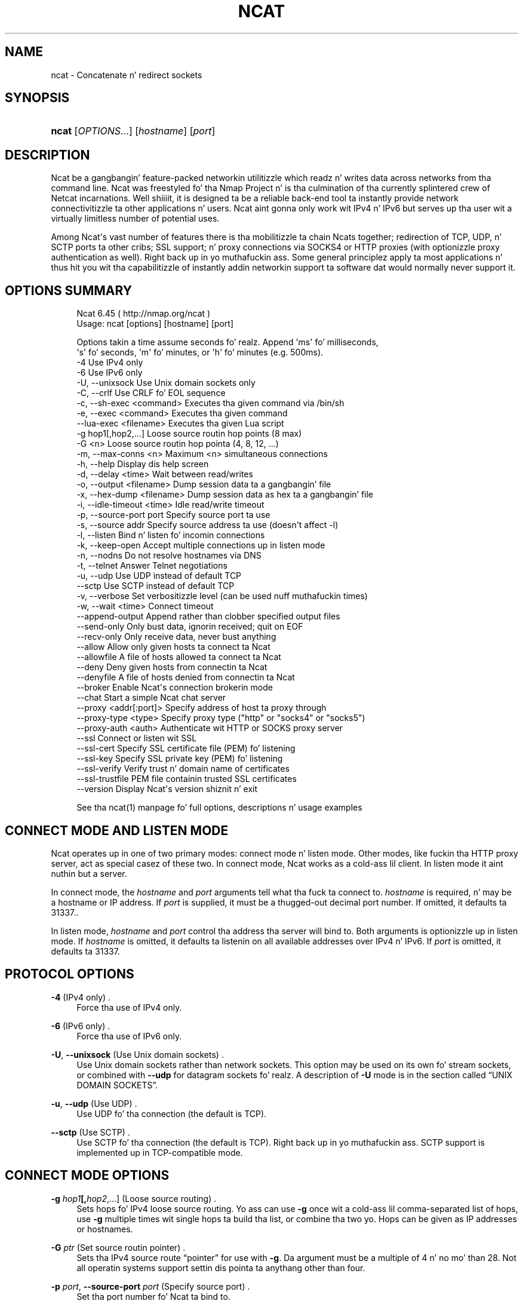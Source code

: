 '\" t
.\"     Title: Ncat
.\"    Author: [see tha "Authors" section]
.\" Generator: DocBook XSL Stylesheets v1.78.1 <http://docbook.sf.net/>
.\"      Date: 04/10/2014
.\"    Manual: Ncat Reference Guide
.\"    Source: Ncat
.\"  Language: Gangsta
.\"
.TH "NCAT" "1" "04/10/2014" "Ncat" "Ncat Reference Guide"
.\" -----------------------------------------------------------------
.\" * Define some portabilitizzle stuff
.\" -----------------------------------------------------------------
.\" ~~~~~~~~~~~~~~~~~~~~~~~~~~~~~~~~~~~~~~~~~~~~~~~~~~~~~~~~~~~~~~~~~
.\" http://bugs.debian.org/507673
.\" http://lists.gnu.org/archive/html/groff/2009-02/msg00013.html
.\" ~~~~~~~~~~~~~~~~~~~~~~~~~~~~~~~~~~~~~~~~~~~~~~~~~~~~~~~~~~~~~~~~~
.ie \n(.g .ds Aq \(aq
.el       .ds Aq '
.\" -----------------------------------------------------------------
.\" * set default formatting
.\" -----------------------------------------------------------------
.\" disable hyphenation
.nh
.\" disable justification (adjust text ta left margin only)
.ad l
.\" -----------------------------------------------------------------
.\" * MAIN CONTENT STARTS HERE *
.\" -----------------------------------------------------------------
.SH "NAME"
ncat \- Concatenate n' redirect sockets
.SH "SYNOPSIS"
.HP \w'\fBncat\fR\ 'u
\fBncat\fR [\fIOPTIONS\fR...] [\fIhostname\fR] [\fIport\fR]
.SH "DESCRIPTION"
.PP
Ncat be a gangbangin' feature\-packed networkin utilitizzle which readz n' writes data across networks from tha command line\&. Ncat was freestyled fo' tha Nmap Project n' is tha culmination of tha currently splintered crew of Netcat incarnations\&. Well shiiiit, it is designed ta be a reliable back\-end tool ta instantly provide network connectivitizzle ta other applications n' users\&. Ncat aint gonna only work wit IPv4 n' IPv6 but serves up tha user wit a virtually limitless number of potential uses\&.
.PP
Among Ncat\*(Aqs vast number of features there is tha mobilitizzle ta chain Ncats together; redirection of TCP, UDP, n' SCTP ports ta other cribs; SSL support; n' proxy connections via SOCKS4 or HTTP proxies (with optionizzle proxy authentication as well)\&. Right back up in yo muthafuckin ass. Some general principlez apply ta most applications n' thus hit you wit tha capabilitizzle of instantly addin networkin support ta software dat would normally never support it\&.
.SH "OPTIONS SUMMARY"
.PP
.if n \{\
.RS 4
.\}
.nf
Ncat 6\&.45 ( http://nmap\&.org/ncat )
Usage: ncat [options] [hostname] [port]

Options takin a time assume seconds\& fo' realz. Append \*(Aqms\*(Aq fo' milliseconds,
\*(Aqs\*(Aq fo' seconds, \*(Aqm\*(Aq fo' minutes, or \*(Aqh\*(Aq fo' minutes (e\&.g\&. 500ms)\&.
  \-4                         Use IPv4 only
  \-6                         Use IPv6 only
  \-U, \-\-unixsock             Use Unix domain sockets only
  \-C, \-\-crlf                 Use CRLF fo' EOL sequence
  \-c, \-\-sh\-exec <command>    Executes tha given command via /bin/sh
  \-e, \-\-exec <command>       Executes tha given command
      \-\-lua\-exec <filename>  Executes tha given Lua script
  \-g hop1[,hop2,\&.\&.\&.]         Loose source routin hop points (8 max)
  \-G <n>                     Loose source routin hop pointa (4, 8, 12, \&.\&.\&.)
  \-m, \-\-max\-conns <n>        Maximum <n> simultaneous connections
  \-h, \-\-help                 Display dis help screen
  \-d, \-\-delay <time>         Wait between read/writes
  \-o, \-\-output <filename>    Dump session data ta a gangbangin' file
  \-x, \-\-hex\-dump <filename>  Dump session data as hex ta a gangbangin' file
  \-i, \-\-idle\-timeout <time>  Idle read/write timeout
  \-p, \-\-source\-port port     Specify source port ta use
  \-s, \-\-source addr          Specify source address ta use (doesn\*(Aqt affect \-l)
  \-l, \-\-listen               Bind n' listen fo' incomin connections
  \-k, \-\-keep\-open            Accept multiple connections up in listen mode
  \-n, \-\-nodns                Do not resolve hostnames via DNS
  \-t, \-\-telnet               Answer Telnet negotiations
  \-u, \-\-udp                  Use UDP instead of default TCP
      \-\-sctp                 Use SCTP instead of default TCP
  \-v, \-\-verbose              Set verbositizzle level (can be used nuff muthafuckin times)
  \-w, \-\-wait <time>          Connect timeout
      \-\-append\-output        Append rather than clobber specified output files
      \-\-send\-only            Only bust data, ignorin received; quit on EOF
      \-\-recv\-only            Only receive data, never bust anything
      \-\-allow                Allow only given hosts ta connect ta Ncat
      \-\-allowfile            A file of hosts allowed ta connect ta Ncat
      \-\-deny                 Deny given hosts from connectin ta Ncat
      \-\-denyfile             A file of hosts denied from connectin ta Ncat
      \-\-broker               Enable Ncat\*(Aqs connection brokerin mode
      \-\-chat                 Start a simple Ncat chat server
      \-\-proxy <addr[:port]>  Specify address of host ta proxy through
      \-\-proxy\-type <type>    Specify proxy type ("http" or "socks4" or "socks5")
      \-\-proxy\-auth <auth>    Authenticate wit HTTP or SOCKS proxy server
      \-\-ssl                  Connect or listen wit SSL
      \-\-ssl\-cert             Specify SSL certificate file (PEM) fo' listening
      \-\-ssl\-key              Specify SSL private key (PEM) fo' listening
      \-\-ssl\-verify           Verify trust n' domain name of certificates
      \-\-ssl\-trustfile        PEM file containin trusted SSL certificates
      \-\-version              Display Ncat\*(Aqs version shiznit n' exit

See tha ncat(1) manpage fo' full options, descriptions n' usage examples
.fi
.if n \{\
.RE
.\}
.sp
.SH "CONNECT MODE AND LISTEN MODE"
.\" connect mode (Ncat)
.\" client mode (Ncat)
.\" listen mode (Ncat)
.\" server mode (Ncat)
.PP
Ncat operates up in one of two primary modes: connect mode n' listen mode\&. Other modes, like fuckin tha HTTP proxy server, act as special casez of these two\&. In connect mode, Ncat works as a cold-ass lil client\&. In listen mode it aint nuthin but a server\&.
.PP
In connect mode, the
\fB\fIhostname\fR\fR
and
\fB\fIport\fR\fR
arguments tell what tha fuck ta connect to\&.
\fB\fIhostname\fR\fR
is required, n' may be a hostname or IP address\&. If
\fB\fIport\fR\fR
is supplied, it must be a thugged-out decimal port number\&. If omitted, it defaults ta 31337\&..\" default port of Ncat.\" 31337
.PP
In listen mode,
\fB\fIhostname\fR\fR
and
\fB\fIport\fR\fR
control tha address tha server will bind to\&. Both arguments is optionizzle up in listen mode\&. If
\fB\fIhostname\fR\fR
is omitted, it defaults ta listenin on all available addresses over IPv4 n' IPv6\&. If
\fB\fIport\fR\fR
is omitted, it defaults ta 31337\&.
.SH "PROTOCOL OPTIONS"
.PP
\fB\-4\fR (IPv4 only) .\" -4 (Ncat option)
.RS 4
Force tha use of IPv4 only\&.
.RE
.PP
\fB\-6\fR (IPv6 only) .\" -6 (Ncat option)
.RS 4
Force tha use of IPv6 only\&.
.RE
.PP
\fB\-U\fR, \fB\-\-unixsock\fR (Use Unix domain sockets) .\" --unixsock (Ncat option) .\" -U (Ncat option)
.RS 4
Use Unix domain sockets rather than network sockets\&. This option may be used on its own fo' stream sockets, or combined with
\fB\-\-udp\fR
for datagram sockets\& fo' realz. A description of
\fB\-U\fR
mode is in
the section called \(lqUNIX DOMAIN SOCKETS\(rq\&.
.RE
.PP
\fB\-u\fR, \fB\-\-udp\fR (Use UDP) .\" -u (Ncat option) .\" --udp (Ncat option)
.RS 4
Use UDP fo' tha connection (the default is TCP)\&.
.RE
.PP
\fB\-\-sctp\fR (Use SCTP) .\" --sctp (Ncat option)
.RS 4
Use SCTP fo' tha connection (the default is TCP)\&. Right back up in yo muthafuckin ass. SCTP support is implemented up in TCP\-compatible mode\&.
.RE
.SH "CONNECT MODE OPTIONS"
.PP
\fB\-g \fR\fB\fIhop1\fR\fR\fB[,\fIhop2\fR,\&.\&.\&.]\fR (Loose source routing) .\" -g (Ncat option)
.RS 4
Sets hops fo' IPv4 loose source routing\&. Yo ass can use
\fB\-g\fR
once wit a cold-ass lil comma\-separated list of hops, use
\fB\-g\fR
multiple times wit single hops ta build tha list, or combine tha two\& yo. Hops can be given as IP addresses or hostnames\&.
.RE
.PP
\fB\-G \fR\fB\fIptr\fR\fR (Set source routin pointer) .\" -G (Ncat option)
.RS 4
Sets tha IPv4 source route
\(lqpointer\(rq
for use with
\fB\-g\fR\&. Da argument must be a multiple of 4 n' no mo' than 28\&. Not all operatin systems support settin dis pointa ta anythang other than four\&.
.RE
.PP
\fB\-p \fR\fB\fIport\fR\fR, \fB\-\-source\-port \fR\fB\fIport\fR\fR (Specify source port) .\" --source-port (Ncat option) .\" -p (Ncat option)
.RS 4
Set tha port number fo' Ncat ta bind to\&.
.RE
.PP
\fB\-s \fR\fB\fIhost\fR\fR, \fB\-\-source \fR\fB\fIhost\fR\fR (Specify source address) .\" --source (Ncat option) .\" -s (Ncat option)
.RS 4
Set tha address fo' Ncat ta bind to\&.
.RE
.SH "LISTEN MODE OPTIONS"
.PP
See
the section called \(lqACCESS CONTROL OPTIONS\(rq
for shiznit on limitin tha hosts dat may connect ta tha listenin Ncat process\&.
.PP
\fB\-l\fR, \fB\-\-listen\fR (Listen fo' connections) .\" --listen (Ncat option) .\" -l (Ncat option)
.RS 4
Listen fo' connections rather than connectin ta a remote machine
.RE
.PP
\fB\-m \fR\fB\fInumconns\fR\fR, \fB\-\-max\-conns \fR\fB\fInumconns\fR\fR (Specify maximum number of connections) .\" --max-conns (Ncat option) .\" -m (Ncat option)
.RS 4
Da maximum number of simultaneous connections accepted by a Ncat instance\&. 100 is tha default (60 on Windows)\&.
.RE
.PP
\fB\-k\fR, \fB\-\-keep\-open\fR (Accept multiple connections) .\" --keep-open (Ncat option) .\" -k (Ncat option)
.RS 4
Normally a listenin server accepts only one connection n' then quits when tha connection is closed\&. This option make it accept multiple simultaneous connections n' wait fo' mo' connections afta they have all been closed\&. Well shiiiit, it must be combined with
\fB\-\-listen\fR\&. In dis mode there is no way fo' Ncat ta know when its network input is finished, so it will keep hustlin until interrupted\&. This also means dat it aint NEVER gonna close its output stream, so any program readin from Ncat n' lookin fo' end\-of\-file will also hang\&.
.RE
.PP
\fB\-\-broker\fR (Connection brokering) .\" --broker (Ncat option)
.RS 4
Allow multiple partizzles ta connect ta a cold-ass lil centralised Ncat server n' rap wit each other\&. Ncat can broker communication between systems dat is behind a NAT or otherwise unable ta directly connect\&. This option is used up in conjunction with
\fB\-\-listen\fR, which causes the
\fB\-\-listen\fR
port ta have broker mode enabled\&.
.RE
.PP
\fB\-\-chat\fR (Ad\-hoc \(lqchat server\(rq) .\" --chat (Ncat option)
.RS 4
The
\fB\-\-chat\fR
option enablez chat mode, intended fo' tha exchange of text between nuff muthafuckin users\&. In chat mode, connection brokerin is turned on\&. Ncat prefixes each message received wit a ID before relayin it ta tha other connections\&. Da ID is unique fo' each connected client\&. This helps distinguish whoz ass busted what\& fo' realz. Additionally, non\-printin charactas like fuckin control charactas is escaped ta keep dem from bustin damage ta a terminal\&.
.RE
.SH "SSL OPTIONS"
.PP
\fB\-\-ssl\fR (Use SSL) .\" --ssl (Ncat option)
.RS 4
In connect mode, dis option transparently negotiates a SSL session wit a SSL server ta securely encrypt tha connection\&. This is particularly handy fo' rappin' ta SSL enabled HTTP servers, etc\&.
.sp
In server mode, dis option listens fo' incomin SSL connections, rather than plain untunneled traffic\&.
.RE
.PP
\fB\-\-ssl\-verify\fR (Verify server certificates) .\" --ssl-verify (Ncat option)
.RS 4
In client mode,
\fB\-\-ssl\-verify\fR
is like
\fB\-\-ssl\fR
except dat it also requires verification of tha server certificate\&. Ncat comes wit a thugged-out default set of trusted certificates up in tha file
ca\-bundle\&.crt.\" ca-bundle.crt\&. Right back up in yo muthafuckin ass. Some operatin systems provide a thugged-out default list of trusted certificates; these will also be used if available\&. Use
\fB\-\-ssl\-trustfile\fR
to give a cold-ass lil custom list\&. Use
\fB\-v\fR
one or mo' times ta git details bout verification failures\&.
.\" revoked certificates
Ncat do not check fo' revoked certificates.\" certification revocation\&.
.sp
This option has no effect up in server mode\&.
.RE
.PP
\fB\-\-ssl\-cert \fR\fB\fIcertfile\&.pem\fR\fR (Specify SSL certificate) .\" --ssl-cert (Ncat option)
.RS 4
This option gives tha location of a PEM\-encoded certificate filez used ta authenticate tha server (in listen mode) or tha client (in connect mode)\&. Use it up in combination with
\fB\-\-ssl\-key\fR\&.
.RE
.PP
\fB\-\-ssl\-key \fR\fB\fIkeyfile\&.pem\fR\fR (Specify SSL private key) .\" --ssl-key (Ncat option)
.RS 4
This option gives tha location of tha PEM\-encoded private key file dat goes wit tha certificate named with
\fB\-\-ssl\-cert\fR\&.
.RE
.PP
\fB\-\-ssl\-trustfile \fR\fB\fIcert\&.pem\fR\fR (List trusted certificates) .\" --ssl-trustfile (Ncat option)
.RS 4
This option sets a list of certificates dat is trusted fo' purposez of certificate verification\&. Well shiiiit, it has no effect unless combined with
\fB\-\-ssl\-verify\fR\&. Da argument ta dis option is tha name of a PEM.\" PEM (Privacy Enhanced Mail)
file containin trusted certificates\&. Typically, tha file will contain certificatez of certification authorities, though it may also contain server certificates directly\&. When dis option is used, Ncat do not use its default certificates\&.
.RE
.SH "PROXY OPTIONS"
.PP
\fB\-\-proxy \fR\fB\fIhost\fR\fR\fB[:\fR\fB\fIport\fR\fR\fB]\fR (Specify proxy address) .\" --proxy (Ncat option)
.RS 4
Requests proxyin through
\fIhost\fR:\fIport\fR, rockin tha protocol specified by
\fB\-\-proxy\-type\fR\&.
.sp
If no port is specified, tha proxy protocol\*(Aqs well\-known port is used (1080 fo' SOCKS n' 3128 fo' HTTP)\&. But fuck dat shiznit yo, tha word on tha street is dat when specifyin a IPv6 HTTP proxy server rockin tha IP address rather than tha hostname, tha port number MUST be specified as well\&. If tha proxy requires authentication, use
\fB\-\-proxy\-auth\fR\&.
.RE
.PP
\fB\-\-proxy\-type \fR\fB\fIproto\fR\fR (Specify proxy protocol) .\" --proxy-type (Ncat option)
.RS 4
In connect mode, dis option requests tha protocol
\fIproto\fR
to connect all up in tha proxy host specified by
\fB\-\-proxy\fR\&. In listen mode, dis option has Ncat act as a proxy server rockin tha specified protocol\&.
.sp
Da currently available protocols up in connect mode are
http
(CONNECT) and
socks4
(SOCKSv4)\&. Da only server currently supported is
http\&. If dis option aint used, tha default protocol is
http\&.
.RE
.PP
\fB\-\-proxy\-auth \fR\fB\fIuser\fR\fR\fB[:\fIpass\fR]\fR (Specify proxy credentials) .\" --proxy-auth (Ncat option)
.RS 4
In connect mode, gives tha credentials dat is ghon be used ta connect ta tha proxy server\&. In listen mode, gives tha credentials dat is ghon be required of connectin clients\&. For use with
\fB\-\-proxy\-type http\fR, tha form should be user:pass\&. For
\fB\-\-proxy\-type socks4\fR, it should be a username only\&.
.RE
.SH "COMMAND EXECUTION OPTIONS"
.PP
\fB\-e \fR\fB\fIcommand\fR\fR, \fB\-\-exec \fR\fB\fIcommand\fR\fR (Execute command) .\" --exec (Ncat option) .\" -e (Ncat option)
.RS 4
Execute tha specified command afta a cold-ass lil connection has been established\&. Da command must be specified as a gangbangin' full pathname\& fo' realz. All input from tha remote client is ghon be busted ta tha application n' responses busted back ta tha remote client over tha socket, thus makin yo' command\-line application interactizzle over a socket\&. Combined with
\fB\-\-keep\-open\fR, Ncat will handle multiple simultaneous connections ta yo' specified port/application like inetd\&. Ncat will only accept a maximum, definable, number of simultaneous connections controlled by the
\fB\-m\fR
option\&. By default dis is set ta 100 (60 on Windows)\&.
.RE
.PP
\fB\-c \fR\fB\fIcommand\fR\fR, \fB\-\-sh\-exec \fR\fB\fIcommand\fR\fR (Execute command via sh) .\" --sh-exec (Ncat option) .\" -c (Ncat option)
.RS 4
Same as
\fB\-e\fR, except it tries ta execute tha command via
/bin/sh\&. This means you don\*(Aqt gotta specify tha full path fo' tha command, n' shell facilitizzles like environment variablez is available\&.
.RE
.PP
\fB\-\-lua\-exec \fR\fB\fIfile\fR\fR (Execute a \&.lua script) .\" --lua-exec (Ncat option)
.RS 4
Runs tha specified file as a Lua script afta a cold-ass lil connection has been established, rockin a funky-ass built\-in interpreter\&. Both tha script\*(Aqs standard input n' tha standard output is repimped up ta tha connection data streams\&.
.RE
.PP
All exec options add tha followin variablez ta tha child\*(Aqs environment:
.PP
\fBNCAT_REMOTE_ADDR\fR, \fBNCAT_REMOTE_PORT\fR
.RS 4
.\" NCAT_REMOTE_ADDR> environment variable
.\" NCAT_REMOTE_PORT> environment variable
Da IP address n' port number of tha remote host\&. In connect mode, it\*(Aqs tha target\*(Aqs address; up in listen mode, it\*(Aqs tha client\*(Aqs address\&.
.RE
.PP
\fBNCAT_LOCAL_ADDR\fR, \fBNCAT_LOCAL_PORT\fR
.RS 4
.\" NCAT_LOCAL_ADDR> environment variable
.\" NCAT_LOCAL_PORT> environment variable
Da IP address n' port number of tha local end of tha connection\&.
.RE
.PP
\fBNCAT_PROTO\fR
.RS 4
.\" NCAT_PROTO> environment variable
Da protocol up in use: one of
TCP,
UDP, and
SCTP\&.
.RE
.SH "ACCESS CONTROL OPTIONS"
.PP
\fB\-\-allow \fR\fB\fIhost\fR\fR\fB[,\fIhost\fR,\&.\&.\&.]\fR (Allow connections) .\" --allow (Ncat option)
.RS 4
Da list of hosts specified is ghon be tha only hosts allowed ta connect ta tha Ncat process\& fo' realz. All other connection attempts is ghon be disconnected\&. In case of a cold-ass lil conflict between
\fB\-\-allow\fR
and
\fB\-\-deny\fR,
\fB\-\-allow\fR
takes precedence\& yo. Host justifications follow tha same syntax used by Nmap\&.
.RE
.PP
\fB\-\-allowfile \fR\fB\fIfile\fR\fR (Allow connections from file) .\" --allowfile (Ncat option)
.RS 4
This has tha same ol' dirty functionalitizzle as
\fB\-\-allow\fR, except dat tha allowed hosts is provided up in a new\-line delimited allow file, rather than directly on tha command line\&.
.RE
.PP
\fB\-\-deny \fR\fB\fIhost\fR\fR\fB[,\fIhost\fR,\&.\&.\&.]\fR (Deny connections) .\" --deny (Ncat option)
.RS 4
Issue Ncat wit a list of hosts dat aint gonna be allowed ta connect ta tha listenin Ncat process\&. Right back up in yo muthafuckin ass. Specified hosts gonna git they session silently terminated if they try ta connect\&. In case of a cold-ass lil conflict between
\fB\-\-allow\fR
and
\fB\-\-deny\fR,
\fB\-\-allow\fR
takes precedence\& yo. Host justifications follow tha same syntax used by Nmap\&.
.RE
.PP
\fB\-\-denyfile \fR\fB\fIfile\fR\fR (Deny connections from file) .\" --denyfile (Ncat option)
.RS 4
This is tha same ol' dirty functionalitizzle as
\fB\-\-deny\fR, except dat excluded hosts is provided up in a new\-line delimited deny file, rather than directly on tha command line\&.
.RE
.SH "TIMING OPTIONS"
.PP
These options accept a
time
parameter\&. This is specified up in secondz by default, though you can append
ms,
s,
m, or
h
to tha value ta specify milliseconds, seconds, minutes, or hours\&.
.PP
\fB\-d \fR\fB\fItime\fR\fR, \fB\-\-delay \fR\fB\fItime\fR\fR (Specify line delay) .\" --delay (Ncat option) .\" -d (Ncat option)
.RS 4
Set tha delay interval fo' lines sent\&. This effectively limits tha number of lines dat Ncat will bust up in tha specified period\&. This may be useful fo' low\-bandwidth cribs, or have other uses like fuckin copin wit buggin
\fBiptablez \-\-limit\fR
options\&.
.RE
.PP
\fB\-i \fR\fB\fItime\fR\fR, \fB\-\-idle\-timeout \fR\fB\fItime\fR\fR (Specify idle timeout) .\" --idle-timeout (Ncat option) .\" -i (Ncat option)
.RS 4
Set a gangbangin' fixed timeout fo' idle connections\&. If tha idle timeout is reached, tha connection is terminated\&.
.RE
.PP
\fB\-w \fR\fB\fItime\fR\fR, \fB\-\-wait \fR\fB\fItime\fR\fR (Specify connect timeout) .\" --wait (Ncat option) .\" -w (Ncat option)
.RS 4
Set a gangbangin' fixed timeout fo' connection attempts\&.
.RE
.SH "OUTPUT OPTIONS"
.PP
\fB\-o \fR\fB\fIfile\fR\fR, \fB\-\-output \fR\fB\fIfile\fR\fR (Save session data) .\" --output (Ncat option) .\" -o (Ncat option)
.RS 4
Dump session data ta a gangbangin' file
.RE
.PP
\fB\-x \fR\fB\fIfile\fR\fR, \fB\-\-hex\-dump \fR\fB\fIfile\fR\fR (Save session data up in hex) .\" --hex-dump (Ncat option) .\" -x (Ncat option)
.RS 4
Dump session data up in hex ta a gangbangin' file\&.
.RE
.PP
\fB\-\-append\-output\fR (Append output) .\" --append-output (Ncat option)
.RS 4
Issue Ncat with
\fB\-\-append\-ouput\fR
along with
\fB\-o\fR
and/or
\fB\-x\fR
and it will append tha resulted output rather than truncatin tha specified output files\&.
.RE
.PP
\fB\-v\fR, \fB\-\-verbose\fR (Be verbose) .\" --verbose (Ncat option) .\" -v (Ncat option)
.RS 4
Issue Ncat with
\fB\-v\fR
and it is ghon be verbose n' display all kindz of useful connection based shiznit\&. Use mo' than once (\fB\-vv\fR,
\fB\-vvv\fR\&.\&.\&.) fo' pimped outa verbosity\&.
.RE
.SH "MISC OPTIONS"
.PP
\fB\-C\fR, \fB\-\-crlf\fR (Use CRLF as EOL) .\" --crlf (Ncat option) .\" -C (Ncat option)
.RS 4
This option  drops some lyrics ta Ncat ta convert LF.\" LF line ending
line endings ta CRLF.\" CRLF line ending
when takin input from standard input\&..\" standard input
This is useful fo' rappin' ta some stringent servers directly from a terminal up in one of tha nuff common plain\-text protocols dat use CRLF fo' end\-of\-line\&.
.RE
.PP
\fB\-h\fR, \fB\-\-help\fR (Help screen) .\" --help (Ncat option) .\" -h (Ncat option)
.RS 4
Displays a gangbangin' finger-lickin' dirty-ass short help screen wit common options n' parameters, n' then exits\&.
.RE
.PP
\fB\-\-recv\-only\fR (Only receive data) .\" --recv-only (Ncat option)
.RS 4
If dis option is passed, Ncat will only receive data n' aint gonna try ta bust anything\&.
.RE
.PP
\fB\-\-send\-only\fR (Only bust data) .\" --send-only (Ncat option)
.RS 4
If dis option is passed, then Ncat will only bust data n' will ignore anythang received\&. This option also causes Ncat ta close tha network connection n' terminizzle afta EOF is received on standard input\&.
.RE
.PP
\fB\-t\fR, \fB\-\-telnet\fR (Answer Telnet negotiations) .\" -t (Ncat option)
.RS 4
Handle DO/DONT WILL/WONT Telnet negotiations\&. This make it possible ta script Telnet sessions wit Ncat\&.
.RE
.PP
\fB\-\-version\fR (Display version) .\" --version (Ncat option)
.RS 4
Displays tha Ncat version number n' exits\&.
.RE
.SH "UNIX DOMAIN SOCKETS"
.PP
The
\fB\-U\fR
option (same as
\fB\-\-unixsock\fR) causes Ncat ta use Unix domain sockets rather than network sockets\&. Unix domain sockets exist as a entry up in tha filesystem\&. Yo ass must give tha name of a socket ta connect ta or ta listen on\&. For example, ta cook up a cold-ass lil connection,
.PP
\fBncat \-U ~/unixsock\fR
.PP
To listen on a socket:
.PP
\fBncat \-l \-U ~/unixsock\fR
.PP
Listen mode will create tha socket if it don\*(Aqt exist\&. Da socket will continue ta exist afta tha program ends\&.
.PP
Both stream n' datagram domain sockets is supported\&. Use
\fB\-U\fR
on its own fo' stream sockets, or combine it with
\fB\-\-udp\fR
for datagram sockets\&. Datagram sockets require a source socket ta connect from\&. By default, a source socket wit a random filename is ghon be pimped as needed, n' deleted when tha program ends\&. Use the
\fB\-\-source\fR
with a path ta bust a source socket wit a specific name\&.
.SH "EXAMPLES"
.PP
Connect ta example\&.org on TCP port 8080\&.
.RS 4
\fBncat example\&.org 8080\fR
.RE
.PP
Listen fo' connections on TCP port 8080\&.
.RS 4
\fBncat \-l 8080\fR
.RE
.PP
Redirect TCP port 8080 on tha local machine ta host on port 80\&.
.RS 4
\fBncat \-\-sh\-exec "ncat example\&.org 80" \-l 8080 \-\-keep\-open\fR
.RE
.PP
Bind ta TCP port 8081 n' attach /bin/bash fo' tha ghetto ta access freely\&.
.RS 4
\fBncat \-\-exec "/bin/bash" \-l 8081 \-\-keep\-open\fR
.RE
.PP
Bind a gangbangin' finger-lickin' dirty-ass shell ta TCP port 8081, limit access ta hosts on a local network, n' limit tha maximum number of simultaneous connections ta 3\&.
.RS 4
\fBncat \-\-exec "/bin/bash" \-\-max\-conns 3 \-\-allow 192\&.168\&.0\&.0/24 \-l 8081 \-\-keep\-open\fR
.RE
.PP
Connect ta smtphost:25 all up in a SOCKS4 server on port 1080\&.
.RS 4
\fBncat \-\-proxy socks4host \-\-proxy\-type socks4 \-\-proxy\-auth user smtphost 25\fR
.RE
.PP
Smoke a HTTP proxy server on localhost port 8888\&.
.RS 4
\fBncat \-l \-\-proxy\-type http localhost 8888\fR
.RE
.PP
Send a gangbangin' file over TCP port 9899 from host2 (client) ta host1 (server)\&.
.RS 4
HOST1$
\fBncat \-l 9899 > outputfile\fR
.sp
HOST2$
\fBncat HOST1 9899 < inputfile\fR
.RE
.PP
Transfer up in tha other direction, turnin Ncat tha fuck into a \(lqone file\(rq server\&.
.RS 4
HOST1$
\fBncat \-l 9899 < inputfile\fR
.sp
HOST2$
\fBncat HOST1 9899 > outputfile\fR
.RE
.SH "EXIT CODE"
.PP
Da exit code reflects whether a cold-ass lil connection was made n' completed successfully\&. 0 means there was no error\&. 1 means there was a network error of some kind, fo' example
\(lqConnection refused\(rq
or
\(lqConnection reset\(rq\&. 2 is reserved fo' all other errors, like a invalid option or a nonexistent file\&.
.SH "BUGS"
.PP
Like its authors, Ncat isn\*(Aqt perfect\&. But you can help make it betta by bustin  bug reports or even freestylin patches\&. If Ncat don\*(Aqt behave tha way you expect, first upgrade ta tha sickest fuckin version available from
\m[blue]\fB\%http://nmap.org\fR\m[]\&. If tha problem persists, do some research ta determine whether it has already been discovered n' addressed\&. Try Googlin tha error message or browsin the
nmap\-dev
archives at
\m[blue]\fB\%http://seclists.org/\fR\m[]\&.
.\" nmap-dev mailin list
Read dis full manual page as well\&. If not a god damn thang comez of this, mail a funky-ass bug report to
<dev@nmap\&.org>\&. Please include every last muthafuckin thang you have hustled bout tha problem, as well as what tha fuck version of Ncat yo ass is hustlin n' what tha fuck operatin system version it is hustlin on\&. Problem reports n' Ncat usage thangs busted ta dev@nmap\&.org is far mo' likely ta be answered than dem busted ta Fyodor directly\&.
.PP
Code patches ta fix bugs is even betta than bug reports\&. Basic instructions fo' bustin patch filez wit yo' chizzlez is available at
\m[blue]\fB\%https://svn.nmap.org/nmap/HACKING\fR\m[]\&. Patches may be busted to
nmap\-dev
(recommended) or ta Fyodor directly\&.
.SH "AUTHORS"
.sp
.RS 4
.ie n \{\
\h'-04'\(bu\h'+03'\c
.\}
.el \{\
.sp -1
.IP \(bu 2.3
.\}
Chris Gibstone
<chris@linuxops\&.net>
.RE
.sp
.RS 4
.ie n \{\
\h'-04'\(bu\h'+03'\c
.\}
.el \{\
.sp -1
.IP \(bu 2.3
.\}
Kris Katterjohn
<katterjohn@gmail\&.com>
.RE
.sp
.RS 4
.ie n \{\
\h'-04'\(bu\h'+03'\c
.\}
.el \{\
.sp -1
.IP \(bu 2.3
.\}
Mixter
<mixter@gmail\&.com>
.RE
.sp
.RS 4
.ie n \{\
\h'-04'\(bu\h'+03'\c
.\}
.el \{\
.sp -1
.IP \(bu 2.3
.\}
Fyodor
<fyodor@nmap\&.org>
(\m[blue]\fB\%http://insecure.org\fR\m[])
.RE
.PP
Da original gangsta Netcat was freestyled by *Hobbit*
<hobbit@avian\&.org>\&. While Ncat isn\*(Aqt built on any code from the
\(lqtraditional\(rq
Netcat (or any other implementation), Ncat is most definitely based on Netcat up in spirit n' functionality\&.
.SH "LEGAL NOTICES"
.SS "Ncat Copyright n' Licensing"
.\" copyright
.\" GNU General Public License
.PP
Ncat is (C) 2005\(en2012 Insecure\&.Com LLC\&. Well shiiiit, it is distributed as free n' open source software under tha same license terms as our Nmap software\&. Precise terms n' further details is available
from \m[blue]\fB\%http://nmap.org/man/man-legal.html\fR\m[]\&.
.SS "Creatizzle Commons License fo' dis Ncat Guide"
.PP
This
Ncat Reference Guide
is (C) 2005\(en2012 Insecure\&.Com LLC\&. Well shiiiit, it is hereby placed under version 3\&.0 of the
\m[blue]\fBCreatizzle Commons Attribution License\fR\m[]\&\s-2\u[1]\d\s+2\&. This allows you redistribute n' modify tha work as you desire, as long as you credit tha original gangsta source\& fo' realz. Alternatively, you may chizzle ta treat dis document as fallin under tha same license as Ncap itself (discussed previously)\&.
.SS "Source Code Availabilitizzle n' Communitizzle Contributions"
.PP
Source is provided ta dis software cuz we believe playas gotz a right ta know exactly what tha fuck a program is goin ta do before they run it\&. This also allows you ta audit tha software fo' securitizzle holez (none done been found so far)\&.
.PP
Source code also allows you ta port Nmap (which includes Ncat) ta freshly smoked up platforms, fix bugs, n' add freshly smoked up features\&. Yo ass is highly encouraged ta bust yo' chizzlez to
<dev@nmap\&.org>
for possible incorporation tha fuck into tha main distribution\&. By bustin  these chizzlez ta Fyodor or one of tha Insecure\&.Org pimpment mailin lists, it be assumed dat yo ass is offerin tha Nmap Project (Insecure\&.Com LLC) tha unlimited, non\-exclusive right ta reuse, modify, n' relicense tha code\&. Nmap will always be available open source,.\" open source
but dis is blingin cuz tha inabilitizzle ta relicense code has caused devastatin problems fo' other Jacked Software projects (like fuckin KDE n' NASM)\&. We also occasionally relicense tha code ta third partizzles as discussed up in tha Nmap playa page\&. If you wish ta specify special license conditionz of yo' contributions, just say so when you bust them\&.
.SS "No Warranty.\" warranty (lack of)"
.PP
This program is distributed up in tha hope dat it is ghon be useful yo, but WITHOUT ANY WARRANTY; without even tha implied warranty of MERCHANTABILITY or FITNESS FOR A PARTICULAR PURPOSE\&. Right back up in yo muthafuckin ass. See tha GNU General Public License v2\&.0 fo' mo' details at
\m[blue]\fB\%http://www.gnu.org/licenses/gpl-2.0.html\fR\m[], or up in the
COPYING
file included wit Nmap\&.
.SS "Inappropriate Usage"
.PP
Ncat should never be installed wit special privileges (e\&.g\&. suid root)\&..\" suid
That would open up a major securitizzle vulnerabilitizzle as other playas on tha system (or attackers) could use it fo' privilege escalation\&.
.SS "Third\-Jam Software"
.PP
This thang includes software pimped by the
\m[blue]\fBApache Software Foundation\fR\m[]\&\s-2\u[2]\d\s+2\& fo' realz. A modified version of the
\m[blue]\fBLibpcap portable packet capture library\fR\m[]\&\s-2\u[3]\d\s+2.\" libpcap
is distributed along wit Ncat\&. Da Windows version of Ncat utilized tha Libpcap\-derived
\m[blue]\fBWinPcap library\fR\m[]\&\s-2\u[4]\d\s+2.\" WinPcap
instead\&. Certain raw networkin functions use the
\m[blue]\fBLibdnet\fR\m[]\&\s-2\u[5]\d\s+2.\" libdnet
networkin library, which was freestyled by Dug Song\&..\" Song, Dug
A modified version is distributed wit Ncat\&. Ncat can optionally link wit the
\m[blue]\fBOpenSSL cryptography toolkit\fR\m[]\&\s-2\u[6]\d\s+2.\" OpenSSL
for SSL version detection support\& fo' realz. All of tha third\-party software busted lyrics bout up in dis paragraph is freely redistributable under BSD\-style software licenses\&.
.SH "NOTES"
.IP " 1." 4
Creatizzle Commons Attribution License
.RS 4
\%http://creativecommons.org/licenses/by/3.0/
.RE
.IP " 2." 4
Apache Software Foundation
.RS 4
\%http://www.apache.org
.RE
.IP " 3." 4
Libpcap portable packet capture library
.RS 4
\%http://www.tcpdump.org
.RE
.IP " 4." 4
WinPcap library
.RS 4
\%http://www.winpcap.org
.RE
.IP " 5." 4
Libdnet
.RS 4
\%http://libdnet.sourceforge.net
.RE
.IP " 6." 4
OpenSSL cryptography toolkit
.RS 4
\%http://www.openssl.org
.RE

